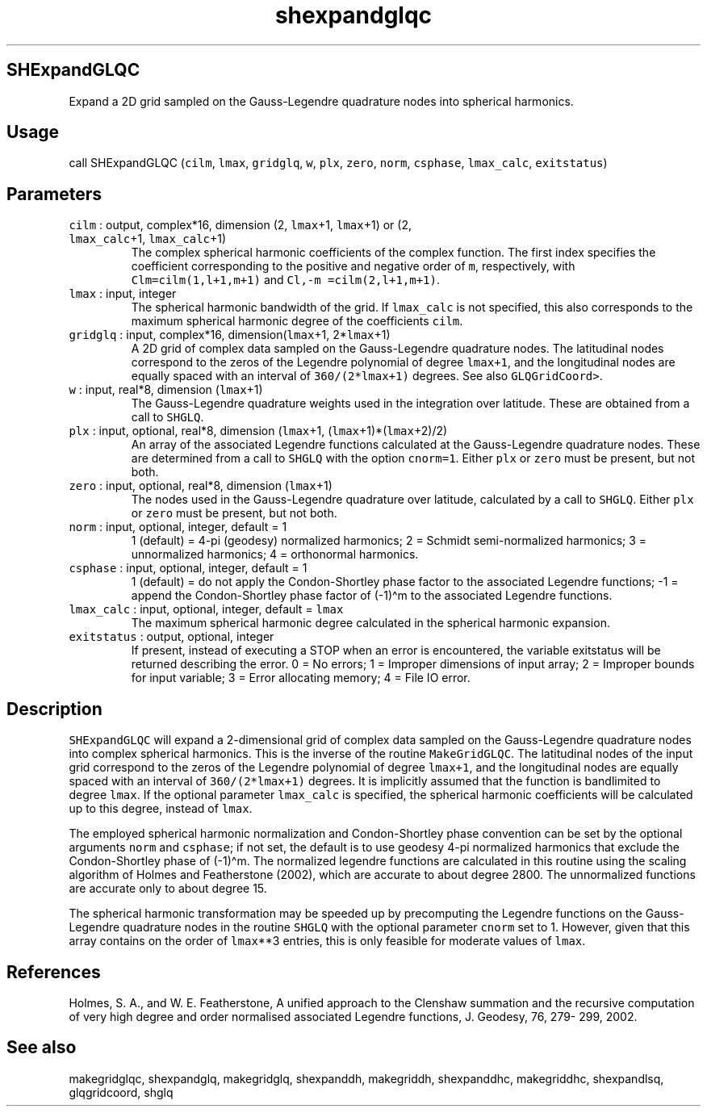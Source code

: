 .\" Automatically generated by Pandoc 2.5
.\"
.TH "shexpandglqc" "1" "2018\-01\-30" "Fortran 95" "SHTOOLS 4.4"
.hy
.SH SHExpandGLQC
.PP
Expand a 2D grid sampled on the Gauss\-Legendre quadrature nodes into
spherical harmonics.
.SH Usage
.PP
call SHExpandGLQC (\f[C]cilm\f[R], \f[C]lmax\f[R], \f[C]gridglq\f[R],
\f[C]w\f[R], \f[C]plx\f[R], \f[C]zero\f[R], \f[C]norm\f[R],
\f[C]csphase\f[R], \f[C]lmax_calc\f[R], \f[C]exitstatus\f[R])
.SH Parameters
.TP
.B \f[C]cilm\f[R] : output, complex*16, dimension (2, \f[C]lmax\f[R]+1, \f[C]lmax\f[R]+1) or (2, \f[C]lmax_calc\f[R]+1, \f[C]lmax_calc\f[R]+1)
The complex spherical harmonic coefficients of the complex function.
The first index specifies the coefficient corresponding to the positive
and negative order of \f[C]m\f[R], respectively, with
\f[C]Clm=cilm(1,l+1,m+1)\f[R] and \f[C]Cl,\-m =cilm(2,l+1,m+1)\f[R].
.TP
.B \f[C]lmax\f[R] : input, integer
The spherical harmonic bandwidth of the grid.
If \f[C]lmax_calc\f[R] is not specified, this also corresponds to the
maximum spherical harmonic degree of the coefficients \f[C]cilm\f[R].
.TP
.B \f[C]gridglq\f[R] : input, complex*16, dimension(\f[C]lmax\f[R]+1, 2*\f[C]lmax\f[R]+1)
A 2D grid of complex data sampled on the Gauss\-Legendre quadrature
nodes.
The latitudinal nodes correspond to the zeros of the Legendre polynomial
of degree \f[C]lmax+1\f[R], and the longitudinal nodes are equally
spaced with an interval of \f[C]360/(2*lmax+1)\f[R] degrees.
See also \f[C]GLQGridCoord>\f[R].
.TP
.B \f[C]w\f[R] : input, real*8, dimension (\f[C]lmax\f[R]+1)
The Gauss\-Legendre quadrature weights used in the integration over
latitude.
These are obtained from a call to \f[C]SHGLQ\f[R].
.TP
.B \f[C]plx\f[R] : input, optional, real*8, dimension (\f[C]lmax\f[R]+1, (\f[C]lmax\f[R]+1)*(\f[C]lmax\f[R]+2)/2)
An array of the associated Legendre functions calculated at the
Gauss\-Legendre quadrature nodes.
These are determined from a call to \f[C]SHGLQ\f[R] with the option
\f[C]cnorm=1\f[R].
Either \f[C]plx\f[R] or \f[C]zero\f[R] must be present, but not both.
.TP
.B \f[C]zero\f[R] : input, optional, real*8, dimension (\f[C]lmax\f[R]+1)
The nodes used in the Gauss\-Legendre quadrature over latitude,
calculated by a call to \f[C]SHGLQ\f[R].
Either \f[C]plx\f[R] or \f[C]zero\f[R] must be present, but not both.
.TP
.B \f[C]norm\f[R] : input, optional, integer, default = 1
1 (default) = 4\-pi (geodesy) normalized harmonics; 2 = Schmidt
semi\-normalized harmonics; 3 = unnormalized harmonics; 4 = orthonormal
harmonics.
.TP
.B \f[C]csphase\f[R] : input, optional, integer, default = 1
1 (default) = do not apply the Condon\-Shortley phase factor to the
associated Legendre functions; \-1 = append the Condon\-Shortley phase
factor of (\-1)\[ha]m to the associated Legendre functions.
.TP
.B \f[C]lmax_calc\f[R] : input, optional, integer, default = \f[C]lmax\f[R]
The maximum spherical harmonic degree calculated in the spherical
harmonic expansion.
.TP
.B \f[C]exitstatus\f[R] : output, optional, integer
If present, instead of executing a STOP when an error is encountered,
the variable exitstatus will be returned describing the error.
0 = No errors; 1 = Improper dimensions of input array; 2 = Improper
bounds for input variable; 3 = Error allocating memory; 4 = File IO
error.
.SH Description
.PP
\f[C]SHExpandGLQC\f[R] will expand a 2\-dimensional grid of complex data
sampled on the Gauss\-Legendre quadrature nodes into complex spherical
harmonics.
This is the inverse of the routine \f[C]MakeGridGLQC\f[R].
The latitudinal nodes of the input grid correspond to the zeros of the
Legendre polynomial of degree \f[C]lmax+1\f[R], and the longitudinal
nodes are equally spaced with an interval of \f[C]360/(2*lmax+1)\f[R]
degrees.
It is implicitly assumed that the function is bandlimited to degree
\f[C]lmax\f[R].
If the optional parameter \f[C]lmax_calc\f[R] is specified, the
spherical harmonic coefficients will be calculated up to this degree,
instead of \f[C]lmax\f[R].
.PP
The employed spherical harmonic normalization and Condon\-Shortley phase
convention can be set by the optional arguments \f[C]norm\f[R] and
\f[C]csphase\f[R]; if not set, the default is to use geodesy 4\-pi
normalized harmonics that exclude the Condon\-Shortley phase of
(\-1)\[ha]m.
The normalized legendre functions are calculated in this routine using
the scaling algorithm of Holmes and Featherstone (2002), which are
accurate to about degree 2800.
The unnormalized functions are accurate only to about degree 15.
.PP
The spherical harmonic transformation may be speeded up by precomputing
the Legendre functions on the Gauss\-Legendre quadrature nodes in the
routine \f[C]SHGLQ\f[R] with the optional parameter \f[C]cnorm\f[R] set
to 1.
However, given that this array contains on the order of
\f[C]lmax\f[R]**3 entries, this is only feasible for moderate values of
\f[C]lmax\f[R].
.SH References
.PP
Holmes, S.
A., and W.
E.
Featherstone, A unified approach to the Clenshaw summation and the
recursive computation of very high degree and order normalised
associated Legendre functions, J.
Geodesy, 76, 279\- 299, 2002.
.SH See also
.PP
makegridglqc, shexpandglq, makegridglq, shexpanddh, makegriddh,
shexpanddhc, makegriddhc, shexpandlsq, glqgridcoord, shglq
